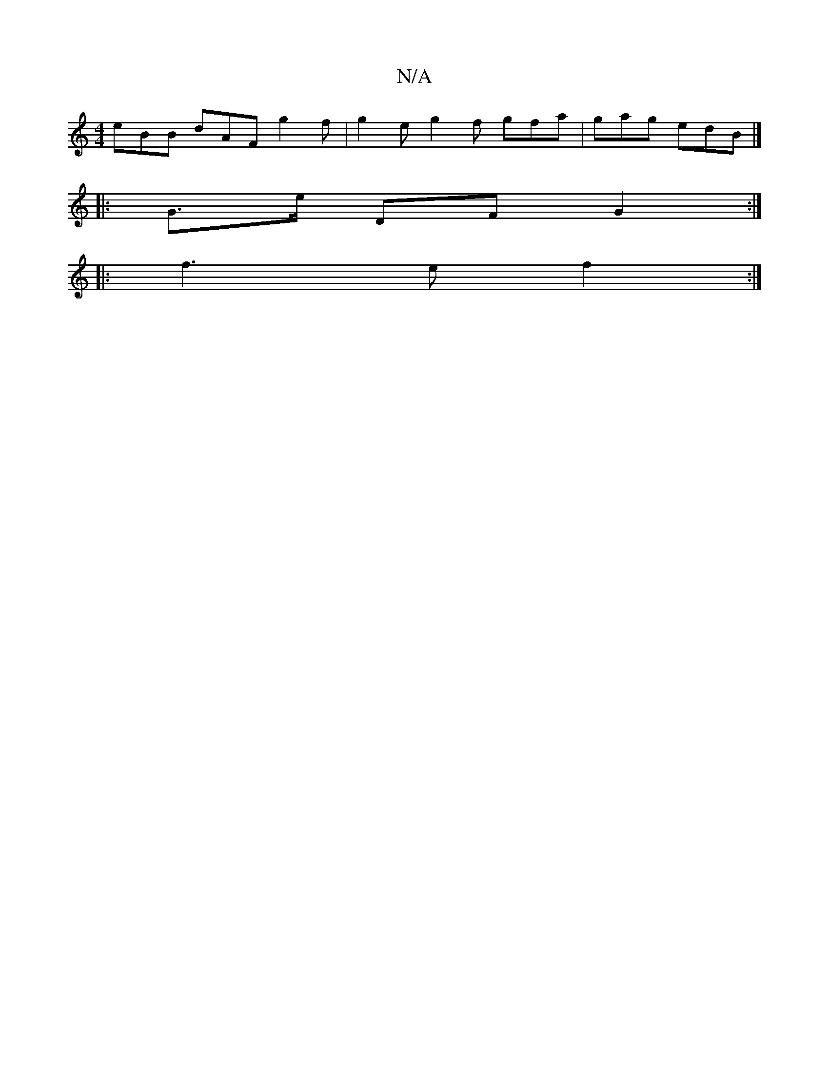 X:1
T:N/A
M:4/4
R:N/A
K:Cmajor
 eBB dAF g2f | g2e g2f gfa | gag edB |]
|: G>e DF G2 :|]
|:f3e f2:|

=efe agd | B2 A B2d e2 c | dBG FGA B2 :|
B>BG>F G>Bd>A|F>E (3DDE F2 E>D | D2 B>E F2 |]

|c B/2d/2 e2d c2 B2 | c2 A2 E2 D2 | d2 B2 c